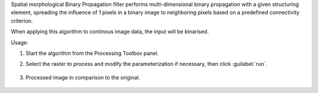 Spatial morphological Binary Propagation filter performs multi-dimensional binary propagation with a given structuring element, spreading the influence of 1 pixels in a binary image to neighboring pixels based on a predefined connectivity criterion.

When applying this algorithm to continous image data, the input will be binarised.


Usage:

1. Start the algorithm from the Processing Toolbox panel.

2. Select the raster to process  and modify the parameterization if necessary, then click :guilabel:`run`.

    .. figure:: ../../processing_algorithms_includes/convolution__morphology_and_filtering/img/binary_propagation_filter_interface.png
       :align: center

3. Processed image in comparison to the original.

    .. figure:: ../../processing_algorithms_includes/convolution__morphology_and_filtering/img/binary_propagation_filter_result.png
       :align: center